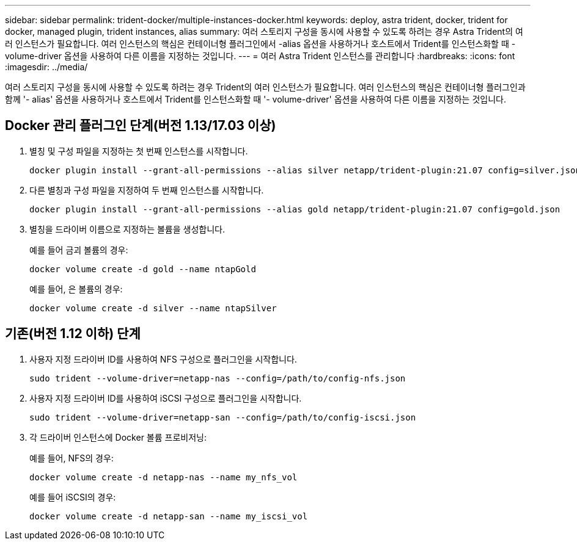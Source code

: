 ---
sidebar: sidebar 
permalink: trident-docker/multiple-instances-docker.html 
keywords: deploy, astra trident, docker, trident for docker, managed plugin, trident instances, alias 
summary: 여러 스토리지 구성을 동시에 사용할 수 있도록 하려는 경우 Astra Trident의 여러 인스턴스가 필요합니다. 여러 인스턴스의 핵심은 컨테이너형 플러그인에서 -alias 옵션을 사용하거나 호스트에서 Trident를 인스턴스화할 때 -volume-driver 옵션을 사용하여 다른 이름을 지정하는 것입니다. 
---
= 여러 Astra Trident 인스턴스를 관리합니다
:hardbreaks:
:icons: font
:imagesdir: ../media/


여러 스토리지 구성을 동시에 사용할 수 있도록 하려는 경우 Trident의 여러 인스턴스가 필요합니다. 여러 인스턴스의 핵심은 컨테이너형 플러그인과 함께 '- alias' 옵션을 사용하거나 호스트에서 Trident를 인스턴스화할 때 '- volume-driver' 옵션을 사용하여 다른 이름을 지정하는 것입니다.



== Docker 관리 플러그인 단계(버전 1.13/17.03 이상)

. 별칭 및 구성 파일을 지정하는 첫 번째 인스턴스를 시작합니다.
+
[listing]
----
docker plugin install --grant-all-permissions --alias silver netapp/trident-plugin:21.07 config=silver.json
----
. 다른 별칭과 구성 파일을 지정하여 두 번째 인스턴스를 시작합니다.
+
[listing]
----
docker plugin install --grant-all-permissions --alias gold netapp/trident-plugin:21.07 config=gold.json
----
. 별칭을 드라이버 이름으로 지정하는 볼륨을 생성합니다.
+
예를 들어 금괴 볼륨의 경우:

+
[listing]
----
docker volume create -d gold --name ntapGold
----
+
예를 들어, 은 볼륨의 경우:

+
[listing]
----
docker volume create -d silver --name ntapSilver
----




== 기존(버전 1.12 이하) 단계

. 사용자 지정 드라이버 ID를 사용하여 NFS 구성으로 플러그인을 시작합니다.
+
[listing]
----
sudo trident --volume-driver=netapp-nas --config=/path/to/config-nfs.json
----
. 사용자 지정 드라이버 ID를 사용하여 iSCSI 구성으로 플러그인을 시작합니다.
+
[listing]
----
sudo trident --volume-driver=netapp-san --config=/path/to/config-iscsi.json
----
. 각 드라이버 인스턴스에 Docker 볼륨 프로비저닝:
+
예를 들어, NFS의 경우:

+
[listing]
----
docker volume create -d netapp-nas --name my_nfs_vol
----
+
예를 들어 iSCSI의 경우:

+
[listing]
----
docker volume create -d netapp-san --name my_iscsi_vol
----

